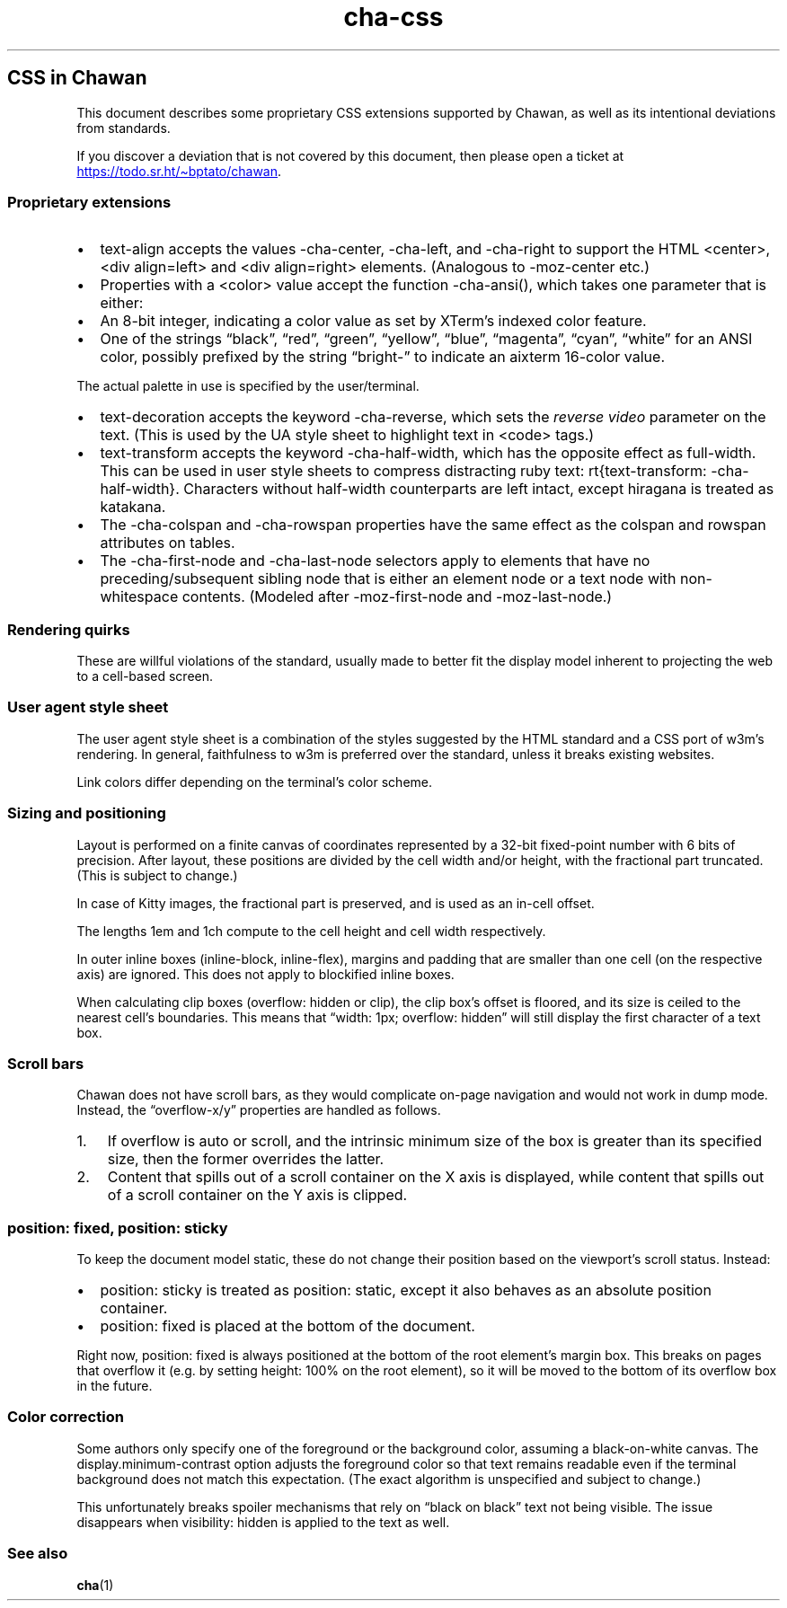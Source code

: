 .\" Automatically generated by Pandoc 3.6.1
.\"
.TH "cha\-css" "7" "" "" "Image support in Chawan"
.SH CSS in Chawan
This document describes some proprietary CSS extensions supported by
Chawan, as well as its intentional deviations from standards.
.PP
If you discover a deviation that is not covered by this document, then
please open a ticket at \c
.UR https://todo.sr.ht/~bptato/chawan
.UE \c
\&.
.SS Proprietary extensions
.IP \[bu] 2
\f[CR]text\-align\f[R] accepts the values \f[CR]\-cha\-center\f[R],
\f[CR]\-cha\-left\f[R], and \f[CR]\-cha\-right\f[R] to support the HTML
\f[CR]<center>\f[R], \f[CR]<div align=left>\f[R] and
\f[CR]<div align=right>\f[R] elements.
(Analogous to \f[CR]\-moz\-center\f[R] etc.)
.IP \[bu] 2
Properties with a \f[CR]<color>\f[R] value accept the function
\f[CR]\-cha\-ansi()\f[R], which takes one parameter that is either:
.IP \[bu] 2
An 8\-bit integer, indicating a color value as set by XTerm\[cq]s
indexed color feature.
.IP \[bu] 2
One of the strings \[lq]black\[rq], \[lq]red\[rq], \[lq]green\[rq],
\[lq]yellow\[rq], \[lq]blue\[rq], \[lq]magenta\[rq], \[lq]cyan\[rq],
\[lq]white\[rq] for an ANSI color, possibly prefixed by the string
\[lq]bright\-\[rq] to indicate an aixterm 16\-color value.
.PP
The actual palette in use is specified by the user/terminal.
.IP \[bu] 2
\f[CR]text\-decoration\f[R] accepts the keyword
\f[CR]\-cha\-reverse\f[R], which sets the \f[I]reverse video\f[R]
parameter on the text.
(This is used by the UA style sheet to highlight text in
\f[CR]<code>\f[R] tags.)
.IP \[bu] 2
\f[CR]text\-transform\f[R] accepts the keyword
\f[CR]\-cha\-half\-width\f[R], which has the opposite effect as
\f[CR]full\-width\f[R].
This can be used in user style sheets to compress distracting ruby text:
\f[CR]rt{text\-transform: \-cha\-half\-width}\f[R].
Characters without half\-width counterparts are left intact, except
hiragana is treated as katakana.
.IP \[bu] 2
The \f[CR]\-cha\-colspan\f[R] and \f[CR]\-cha\-rowspan\f[R] properties
have the same effect as the \f[CR]colspan\f[R] and \f[CR]rowspan\f[R]
attributes on tables.
.IP \[bu] 2
The \f[CR]\-cha\-first\-node\f[R] and \f[CR]\-cha\-last\-node\f[R]
selectors apply to elements that have no preceding/subsequent sibling
node that is either an element node or a text node with non\-whitespace
contents.
(Modeled after \f[CR]\-moz\-first\-node\f[R] and
\f[CR]\-moz\-last\-node\f[R].)
.SS Rendering quirks
These are willful violations of the standard, usually made to better fit
the display model inherent to projecting the web to a cell\-based
screen.
.SS User agent style sheet
The user agent style sheet is a combination of the styles suggested by
the HTML standard and a CSS port of w3m\[cq]s rendering.
In general, faithfulness to w3m is preferred over the standard, unless
it breaks existing websites.
.PP
Link colors differ depending on the terminal\[cq]s color scheme.
.SS Sizing and positioning
Layout is performed on a finite canvas of coordinates represented by a
32\-bit fixed\-point number with 6 bits of precision.
After layout, these positions are divided by the cell width and/or
height, with the fractional part truncated.
(This is subject to change.)
.PP
In case of Kitty images, the fractional part is preserved, and is used
as an in\-cell offset.
.PP
The lengths \f[CR]1em\f[R] and \f[CR]1ch\f[R] compute to the cell height
and cell width respectively.
.PP
In outer inline boxes (\f[CR]inline\-block\f[R],
\f[CR]inline\-flex\f[R]), margins and padding that are smaller than one
cell (on the respective axis) are ignored.
This does not apply to blockified inline boxes.
.PP
When calculating clip boxes (\f[CR]overflow: hidden\f[R] or
\f[CR]clip\f[R]), the clip box\[cq]s offset is floored, and its size is
ceiled to the nearest cell\[cq]s boundaries.
This means that \[lq]width: 1px; overflow: hidden\[rq] will still
display the first character of a text box.
.SS Scroll bars
Chawan does not have scroll bars, as they would complicate on\-page
navigation and would not work in dump mode.
Instead, the \[lq]overflow\-x/y\[rq] properties are handled as follows.
.IP "1." 3
If \f[CR]overflow\f[R] is \f[CR]auto\f[R] or \f[CR]scroll\f[R], and the
intrinsic minimum size of the box is greater than its specified size,
then the former overrides the latter.
.IP "2." 3
Content that spills out of a scroll container on the X axis is
displayed, while content that spills out of a scroll container on the Y
axis is clipped.
.SS \f[CR]position: fixed\f[R], \f[CR]position: sticky\f[R]
To keep the document model static, these do not change their position
based on the viewport\[cq]s scroll status.
Instead:
.IP \[bu] 2
\f[CR]position: sticky\f[R] is treated as \f[CR]position: static\f[R],
except it also behaves as an absolute position container.
.IP \[bu] 2
\f[CR]position: fixed\f[R] is placed at the bottom of the document.
.PP
Right now, \f[CR]position: fixed\f[R] is always positioned at the bottom
of the root element\[cq]s margin box.
This breaks on pages that overflow it (e.g.
by setting \f[CR]height: 100%\f[R] on the root element), so it will be
moved to the bottom of its overflow box in the future.
.SS Color correction
Some authors only specify one of the foreground or the background color,
assuming a black\-on\-white canvas.
The \f[CR]display.minimum\-contrast\f[R] option adjusts the foreground
color so that text remains readable even if the terminal background does
not match this expectation.
(The exact algorithm is unspecified and subject to change.)
.PP
This unfortunately breaks spoiler mechanisms that rely on \[lq]black on
black\[rq] text not being visible.
The issue disappears when \f[CR]visibility: hidden\f[R] is applied to
the text as well.
.SS See also
\f[B]cha\f[R](1)
